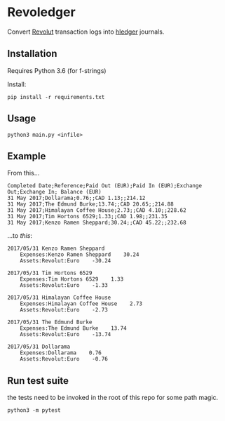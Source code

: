 * Revoledger

Convert [[https://revolut.com][Revolut]] transaction logs into [[https://hledger.org][hledger]] journals.

** Installation

Requires Python 3.6 (for f-strings)

Install:
#+BEGIN_SRC 
pip install -r requirements.txt
#+END_SRC

** Usage

#+BEGIN_SRC 
python3 main.py <infile>
#+END_SRC

** Example
From this...

#+BEGIN_SRC 
Completed Date;Reference;Paid Out (EUR);Paid In (EUR);Exchange Out;Exchange In; Balance (EUR)
31 May 2017;Dollarama;0.76;;CAD 1.13;;214.12
31 May 2017;The Edmund Burke;13.74;;CAD 20.65;;214.88
31 May 2017;Himalayan Coffee House;2.73;;CAD 4.10;;228.62
31 May 2017;Tim Hortons 6529;1.33;;CAD 1.98;;231.35
31 May 2017;Kenzo Ramen Sheppard;30.24;;CAD 45.22;;232.68
#+END_SRC

...to /this/:
#+BEGIN_SRC 
2017/05/31 Kenzo Ramen Sheppard
    Expenses:Kenzo Ramen Sheppard    30.24
    Assets:Revolut:Euro    -30.24

2017/05/31 Tim Hortons 6529
    Expenses:Tim Hortons 6529    1.33
    Assets:Revolut:Euro    -1.33

2017/05/31 Himalayan Coffee House
    Expenses:Himalayan Coffee House    2.73
    Assets:Revolut:Euro    -2.73

2017/05/31 The Edmund Burke
    Expenses:The Edmund Burke    13.74
    Assets:Revolut:Euro    -13.74

2017/05/31 Dollarama
    Expenses:Dollarama    0.76
    Assets:Revolut:Euro    -0.76
#+END_SRC

** Run test suite

the tests need to be invoked in the root of this repo for some path magic.

#+BEGIN_SRC
python3 -m pytest
#+END_SRC

